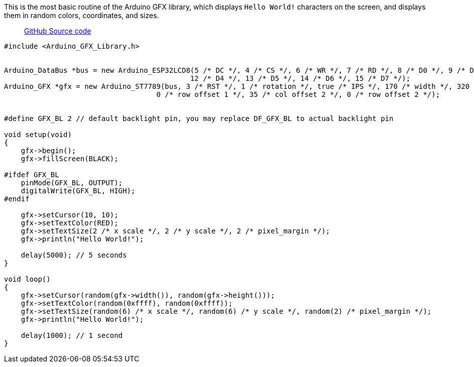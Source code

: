 This is the most basic routine of the Arduino GFX library, which displays `Hello World!` characters on the screen, and displays them in random colors, coordinates, and sizes.

> https://github.com/BPI-STEAM/BPI-Centi-S3-Doc/blob/main/arduino_example/01_show_characters_helloworld/HelloWorld.ino[GitHub Source code]

```c
#include <Arduino_GFX_Library.h>


Arduino_DataBus *bus = new Arduino_ESP32LCD8(5 /* DC */, 4 /* CS */, 6 /* WR */, 7 /* RD */, 8 /* D0 */, 9 /* D1 */, 10 /* D2 */, 11 /* D3 */,
                                            12 /* D4 */, 13 /* D5 */, 14 /* D6 */, 15 /* D7 */);
Arduino_GFX *gfx = new Arduino_ST7789(bus, 3 /* RST */, 1 /* rotation */, true /* IPS */, 170 /* width */, 320 /* height */, 35 /* col offset 1 */,
                                    0 /* row offset 1 */, 35 /* col offset 2 */, 0 /* row offset 2 */);


#define GFX_BL 2 // default backlight pin, you may replace DF_GFX_BL to actual backlight pin

void setup(void)
{
    gfx->begin();
    gfx->fillScreen(BLACK);

#ifdef GFX_BL
    pinMode(GFX_BL, OUTPUT);
    digitalWrite(GFX_BL, HIGH);
#endif

    gfx->setCursor(10, 10);
    gfx->setTextColor(RED);
    gfx->setTextSize(2 /* x scale */, 2 /* y scale */, 2 /* pixel_margin */);
    gfx->println("Hello World!");

    delay(5000); // 5 seconds
}

void loop()
{
    gfx->setCursor(random(gfx->width()), random(gfx->height()));
    gfx->setTextColor(random(0xffff), random(0xffff));
    gfx->setTextSize(random(6) /* x scale */, random(6) /* y scale */, random(2) /* pixel_margin */);
    gfx->println("Hello World!");

    delay(1000); // 1 second
}
```

